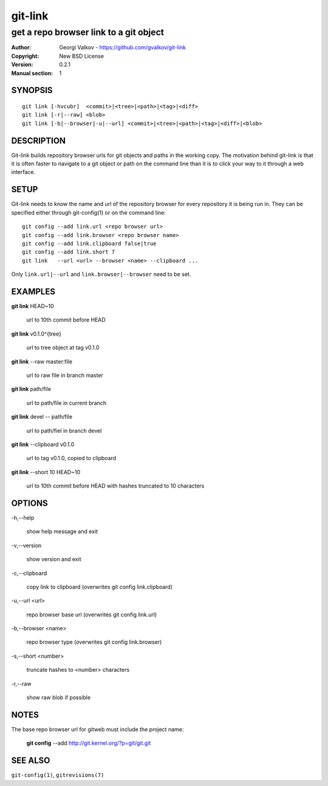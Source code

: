 ========
git-link
========

---------------------------------------
get a repo browser link to a git object
---------------------------------------

:Author:    Georgi Valkov - https://github.com/gvalkov/git-link
:Copyright: New BSD License
:Version:   0.2.1
:Manual section: 1

SYNOPSIS
========

::

    git link [-hvcubr]  <commit>|<tree>|<path>|<tag>|<diff>
    git link [-r|--raw] <blob>
    git link [-b|--browser|-u|--url] <commit>|<tree>|<path>|<tag>|<diff>|<blob>


DESCRIPTION
===========

Git-link builds repository browser urls for git objects and paths in the
working copy. The motivation behind git-link is that it is often faster to
navigate to a git object or path on the command line than it is to click your
way to it through a web interface.


SETUP
=============

Git-link needs to know the name and url of the repository browser for every
repository it is being run in. They can be specified either through
git-config(1) or on the command line::

    git config --add link.url <repo browser url>
    git config --add link.browser <repo browser name>
    git config --add link.clipboard false|true
    git config --add link.short 7
    git link   --url <url> --browser <name> --clipboard ...

Only ``link.url|--url`` and ``link.browser|--browser`` need to be set.


EXAMPLES
========

**git link** HEAD~10

    url to 10th commit before HEAD

**git link** v0.1.0^{tree}

    url to tree object at tag v0.1.0

**git link** --raw master:file

    url to raw file in branch master

**git link** path/file

    url to path/file in current branch

**git link** devel -- path/file

    url to path/fiel in branch devel

**git link** --clipboard v0.1.0

    url to tag v0.1.0, copied to clipboard

**git link** --short 10 HEAD~10

    url to 10th commit before HEAD with hashes truncated to 10
    characters


OPTIONS
=======

-h,--help

    show help message and exit

-v,--version

    show version and exit

-c,--clipboard

    copy link to clipboard (overwrites git config link.clipboard)

-u,--url <url>

    repo browser base url (overwrites git config link.url)

-b,--browser <name>

    repo browser type (overwrites git config link.browser)

-s,--short <number>

    truncate hashes to <number> characters

-r,--raw

    show raw blob if possible


NOTES
=====

The base repo browser url for gitweb must include the project name:

    **git config** --add  http://git.kernel.org/?p=git/git.git


SEE ALSO
========

``git-config(1)``, ``gitrevisions(7)``
